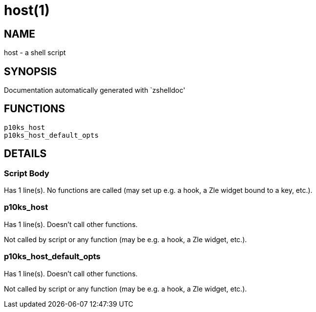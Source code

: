 host(1)
=======
:compat-mode!:

NAME
----
host - a shell script

SYNOPSIS
--------
Documentation automatically generated with `zshelldoc'

FUNCTIONS
---------

 p10ks_host
 p10ks_host_default_opts

DETAILS
-------

Script Body
~~~~~~~~~~~

Has 1 line(s). No functions are called (may set up e.g. a hook, a Zle widget bound to a key, etc.).

p10ks_host
~~~~~~~~~~

Has 1 line(s). Doesn't call other functions.

Not called by script or any function (may be e.g. a hook, a Zle widget, etc.).

p10ks_host_default_opts
~~~~~~~~~~~~~~~~~~~~~~~

Has 1 line(s). Doesn't call other functions.

Not called by script or any function (may be e.g. a hook, a Zle widget, etc.).

